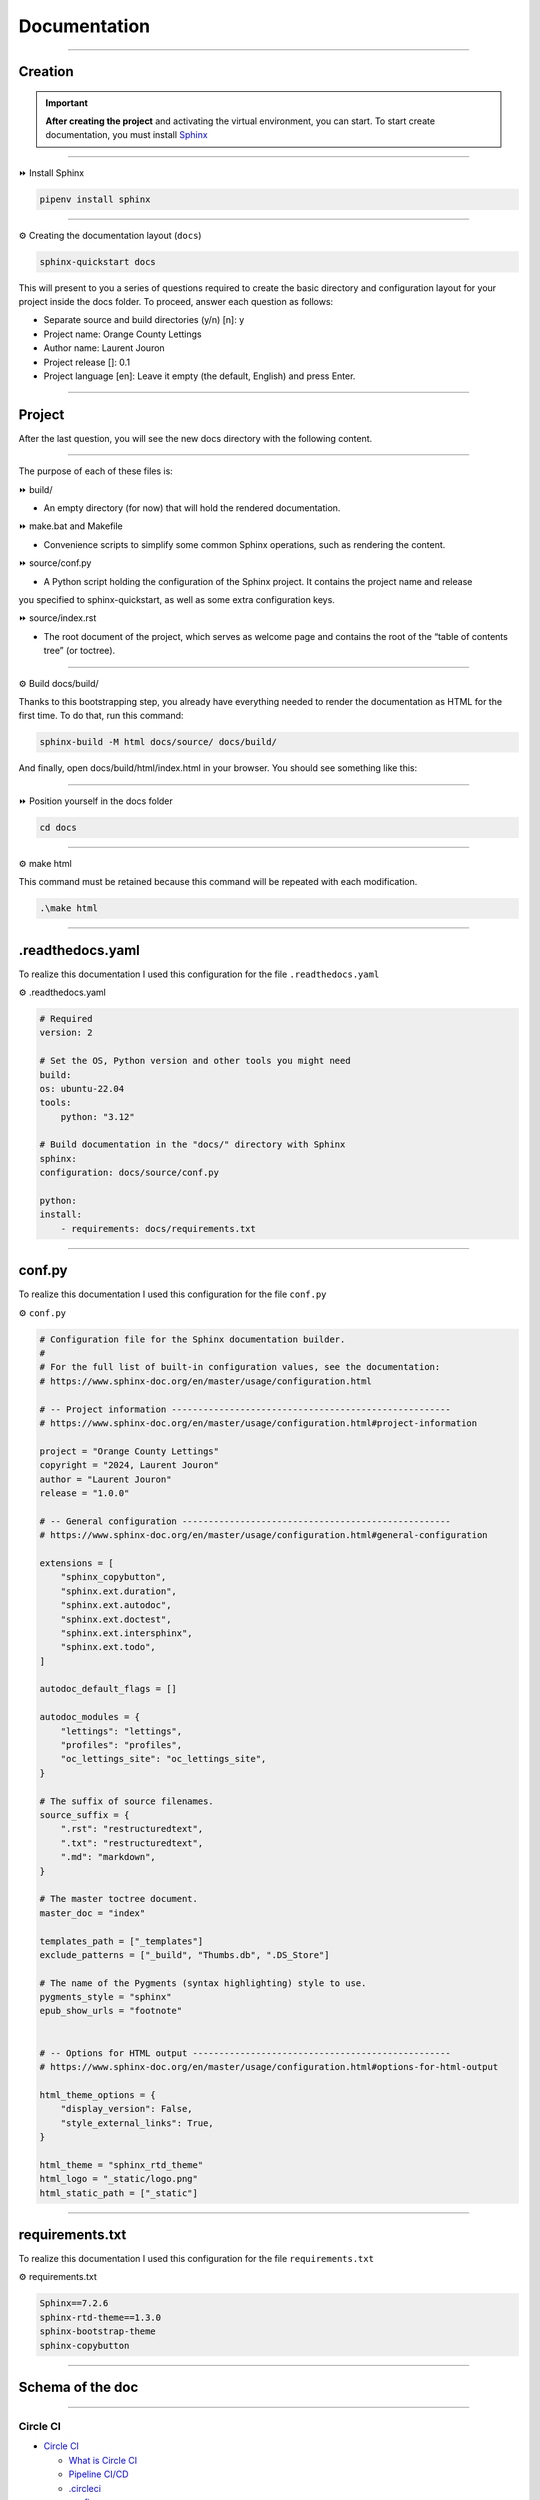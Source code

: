 .. _documentation:

**Documentation**
=================

-------------------------------------------------------------------------------------------------------------------------------------------------------------------------------------------

********
Creation
********

.. important::

    .. image:: https://img.shields.io/badge/sphinx-%23C4302B.svg?style=for-the-badge&logo=sphinx&logoColor=white
        :alt: Sphinx Badge
        :target: https://www.sphinx-doc.org/en/master/index.html
    
    **After creating the project** and activating the virtual environment, you can start.
    To start create documentation, you must install `Sphinx <https://www.sphinx-doc.org/en/master/index.html>`_ 
    

-------------------------------------------------------------------------------------------------------------------------------------------------------------------------------------------

⏩️ Install Sphinx

.. code-block:: console

   pipenv install sphinx

-------------------------------------------------------------------------------------------------------------------------------------------------------------------------------------------

⚙️ Creating the documentation layout (``docs``)

.. code-block:: console

   sphinx-quickstart docs

This will present to you a series of questions required to create the basic directory and configuration layout for your 
project inside the docs folder. To proceed, answer each question as follows:

* Separate source and build directories (y/n) [n]: y

* Project name: Orange County Lettings

* Author name: Laurent Jouron

* Project release []: 0.1

* Project language [en]: Leave it empty (the default, English) and press Enter.

-------------------------------------------------------------------------------------------------------------------------------------------------------------------------------------------

*******
Project
*******

After the last question, you will see the new docs directory with the following content.

.. figure:: _static/doc_project.png
   :scale: 75
   :align: center
   :alt: doc project


-------------------------------------------------------------------------------------------------------------------------------------------------------------------------------------------

The purpose of each of these files is:

⏩️ build/

* An empty directory (for now) that will hold the rendered documentation.

⏩️ make.bat and Makefile

* Convenience scripts to simplify some common Sphinx operations, such as rendering the content.

⏩️ source/conf.py

* A Python script holding the configuration of the Sphinx project. It contains the project name and release 
you specified to sphinx-quickstart, as well as some extra configuration keys.

⏩️ source/index.rst

* The root document of the project, which serves as welcome page and contains the root of the “table of contents tree” (or toctree).

-------------------------------------------------------------------------------------------------------------------------------------------------------------------------------------------

⚙️ Build docs/build/

Thanks to this bootstrapping step, you already have everything needed to render the documentation as HTML for the first time. 
To do that, run this command:

.. code-block:: console

   sphinx-build -M html docs/source/ docs/build/

And finally, open docs/build/html/index.html in your browser. You should see something like this:

.. figure:: _static/doc_view.png
   :scale: 75
   :align: center
   :alt: Logo

-------------------------------------------------------------------------------------------------------------------------------------------------------------------------------------------

⏩️ Position yourself in the docs folder

.. code-block:: console

   cd docs

-------------------------------------------------------------------------------------------------------------------------------------------------------------------------------------------

⚙️ make html

This command must be retained because this command will be repeated with each modification.

.. code-block:: console

   .\make html

-------------------------------------------------------------------------------------------------------------------------------------------------------------------------------------------

*****************
.readthedocs.yaml
*****************

To realize this documentation I used this configuration for the file ``.readthedocs.yaml``

⚙️ .readthedocs.yaml

.. code-block:: python

    # Required
    version: 2

    # Set the OS, Python version and other tools you might need
    build:
    os: ubuntu-22.04
    tools:
        python: "3.12"

    # Build documentation in the "docs/" directory with Sphinx
    sphinx:
    configuration: docs/source/conf.py

    python:
    install:
        - requirements: docs/requirements.txt

-------------------------------------------------------------------------------------------------------------------------------------------------------------------------------------------

*******
conf.py
*******

To realize this documentation I used this configuration for the file ``conf.py``

⚙️ ``conf.py``

.. code-block:: python

    # Configuration file for the Sphinx documentation builder.
    #
    # For the full list of built-in configuration values, see the documentation:
    # https://www.sphinx-doc.org/en/master/usage/configuration.html

    # -- Project information -----------------------------------------------------
    # https://www.sphinx-doc.org/en/master/usage/configuration.html#project-information

    project = "Orange County Lettings"
    copyright = "2024, Laurent Jouron"
    author = "Laurent Jouron"
    release = "1.0.0"

    # -- General configuration ---------------------------------------------------
    # https://www.sphinx-doc.org/en/master/usage/configuration.html#general-configuration

    extensions = [
        "sphinx_copybutton",
        "sphinx.ext.duration",
        "sphinx.ext.autodoc",
        "sphinx.ext.doctest",
        "sphinx.ext.intersphinx",
        "sphinx.ext.todo",
    ]

    autodoc_default_flags = []

    autodoc_modules = {
        "lettings": "lettings",
        "profiles": "profiles",
        "oc_lettings_site": "oc_lettings_site",
    }

    # The suffix of source filenames.
    source_suffix = {
        ".rst": "restructuredtext",
        ".txt": "restructuredtext",
        ".md": "markdown",
    }

    # The master toctree document.
    master_doc = "index"

    templates_path = ["_templates"]
    exclude_patterns = ["_build", "Thumbs.db", ".DS_Store"]

    # The name of the Pygments (syntax highlighting) style to use.
    pygments_style = "sphinx"
    epub_show_urls = "footnote"


    # -- Options for HTML output -------------------------------------------------
    # https://www.sphinx-doc.org/en/master/usage/configuration.html#options-for-html-output

    html_theme_options = {
        "display_version": False,
        "style_external_links": True,
    }

    html_theme = "sphinx_rtd_theme"
    html_logo = "_static/logo.png"
    html_static_path = ["_static"]

-------------------------------------------------------------------------------------------------------------------------------------------------------------------------------------------

****************
requirements.txt
****************

To realize this documentation I used this configuration for the file ``requirements.txt``

⚙️ requirements.txt

.. code-block:: txt

    Sphinx==7.2.6
    sphinx-rtd-theme==1.3.0
    sphinx-bootstrap-theme
    sphinx-copybutton
-------------------------------------------------------------------------------------------------------------------------------------------------------------------------------------------

*****************
Schema of the doc
*****************

-------------------------------------------------------------------------------------------------------------------------------------------------------------------------------------------

Circle CI
~~~~~~~~~

* `Circle CI <http://127.0.0.1:5501/docs/build/html/circleci.html>`_

  - `What is Circle CI <http://127.0.0.1:5501/docs/build/html/circleci.html#what-is-circleci>`_

  - `Pipeline CI/CD <http://127.0.0.1:5501/docs/build/html/circleci.html#pipline-ci-cd>`_

  - `.circleci <http://127.0.0.1:5501/docs/build/html/circleci.html#id2>`_

  - `config.py <http://127.0.0.1:5501/docs/build/html/circleci.html#config-py>`_
-------------------------------------------------------------------------------------------------------------------------------------------------------------------------------------------

Data structure
~~~~~~~~~~~~~~

* `Data structure <http://127.0.0.1:5500/docs/build/html/data_structure.html>`_

  - `Specifications <http://127.0.0.1:5500/docs/build/html/data_structure.html#need-for-the-specifications>`_

  - `Address <http://127.0.0.1:5500/docs/build/html/data_structure.html#address>`_

  - `Lettings <http://127.0.0.1:5500/docs/build/html/data_structure.html#lettings>`_

  - `Profile <http://127.0.0.1:5500/docs/build/html/data_structure.html#profile>`_

  - `Schema <http://127.0.0.1:5500/docs/build/html/data_structure.html#schema>`_

-------------------------------------------------------------------------------------------------------------------------------------------------------------------------------------------

Description
~~~~~~~~~~~

* `Description <http://127.0.0.1:5500/docs/build/html/description.html#>`_

  - `Start <http://127.0.0.1:5500/docs/build/html/description.html#start>`_

  - `Prerequiste <http://127.0.0.1:5500/docs/build/html/description.html#prerequisite>`_

  - `To do <http://127.0.0.1:5500/docs/build/html/description.html#to-do>`_

  - `Final description <http://127.0.0.1:5500/docs/build/html/description.html#final-description>`_

-------------------------------------------------------------------------------------------------------------------------------------------------------------------------------------------

Docker
~~~~~~

* `Docker <http://127.0.0.1:5501/docs/build/html/docker.html>`_

  - `Dockerfile for Python <http://127.0.0.1:5501/docs/build/html/docker.html#dockerfile-for-python>`_

  - `Dockerfile <http://127.0.0.1:5501/docs/build/html/docker.html#dockerfile>`_

  - `docker-compose.yml <http://127.0.0.1:5501/docs/build/html/docker.html#docker-compose-yml>`_

      - `Build image <http://127.0.0.1:5501/docs/build/html/docker.html#build-image>`_

      - `Docker image <http://127.0.0.1:5501/docs/build/html/docker.html#docker-image>`_

      - `Docker image details <http://127.0.0.1:5501/docs/build/html/docker.html#docker-image-details>`_

-------------------------------------------------------------------------------------------------------------------------------------------------------------------------------------------

Docstring
~~~~~~~~~

* `Docstring <http://127.0.0.1:5501/docs/build/html/docker.html>`_

  - `What the docstrings <http://127.0.0.1:5501/docs/build/html/docstring.html#what-the-docstrings>`_

  - `Google style <http://127.0.0.1:5501/docs/build/html/docstring.html#google-style>`_

  - `NumPy/Scipy style <http://127.0.0.1:5501/docs/build/html/docstring.html#numpy-scipy-style>`_

  - `Display docstrings <http://127.0.0.1:5501/docs/build/html/docstring.html#display-docstrings>`_

-------------------------------------------------------------------------------------------------------------------------------------------------------------------------------------------

Documentation
~~~~~~~~~~~~~

* `Documentation <http://127.0.0.1:5500/docs/build/html/documentation.html>`_

  - `Creation <http://127.0.0.1:5500/docs/build/html/documentation.html#creation>`_

  - `Project <http://127.0.0.1:5500/docs/build/html/documentation.html#project>`_

  - `.readthedocs.yaml <http://127.0.0.1:5500/docs/build/html/documentation.html#readthedocs-yaml>`_

  - `conf.py <http://127.0.0.1:5500/docs/build/html/documentation.html#conf-py>`_

  - `Schema <http://127.0.0.1:5500/docs/build/html/data_structure.html#schema>`_

  - `requirements.txt <http://127.0.0.1:5500/docs/build/html/documentation.html#requirements-txt>`_

  - `Schema of the doc <http://127.0.0.1:5500/docs/build/html/documentation.html#schema-of-the-doc>`_


-------------------------------------------------------------------------------------------------------------------------------------------------------------------------------------------

Heroku
~~~~~~

* `Heroku <http://127.0.0.1:5501/docs/build/html/heroku.html>`_

  - `Heroku and CLI <http://127.0.0.1:5501/docs/build/html/heroku.html#heroku-and-cli>`_

  - `Signup <http://127.0.0.1:5501/docs/build/html/heroku.html#signup>`_

-------------------------------------------------------------------------------------------------------------------------------------------------------------------------------------------

Quick start
~~~~~~~~~~~

* `Quick start <http://127.0.0.1:5500/docs/build/html/quick_start.html>`_

-------------------------------------------------------------------------------------------------------------------------------------------------------------------------------------------

Sentry
~~~~~~

* `Sentry <http://127.0.0.1:5501/docs/build/html/sentry.html>`_

  - `What is Sentry <http://127.0.0.1:5501/docs/build/html/sentry.html#what-is-sentry>`_

  - `.env <http://127.0.0.1:5501/docs/build/html/sentry.html#env>`_

  - `settings.py <http://127.0.0.1:5501/docs/build/html/sentry.html#settings-py>`_

-------------------------------------------------------------------------------------------------------------------------------------------------------------------------------------------

Pytest-Django
~~~~~~~~~~~~~

* `Pytest-Django <http://127.0.0.1:5501/docs/build/html/test.html>`_

  - `Configuration <http://127.0.0.1:5501/docs/build/html/test.html#configuration>`_

  - `pytest.ini <http://127.0.0.1:5501/docs/build/html/test.html#pytest-ini>`_

-------------------------------------------------------------------------------------------------------------------------------------------------------------------------------------------

